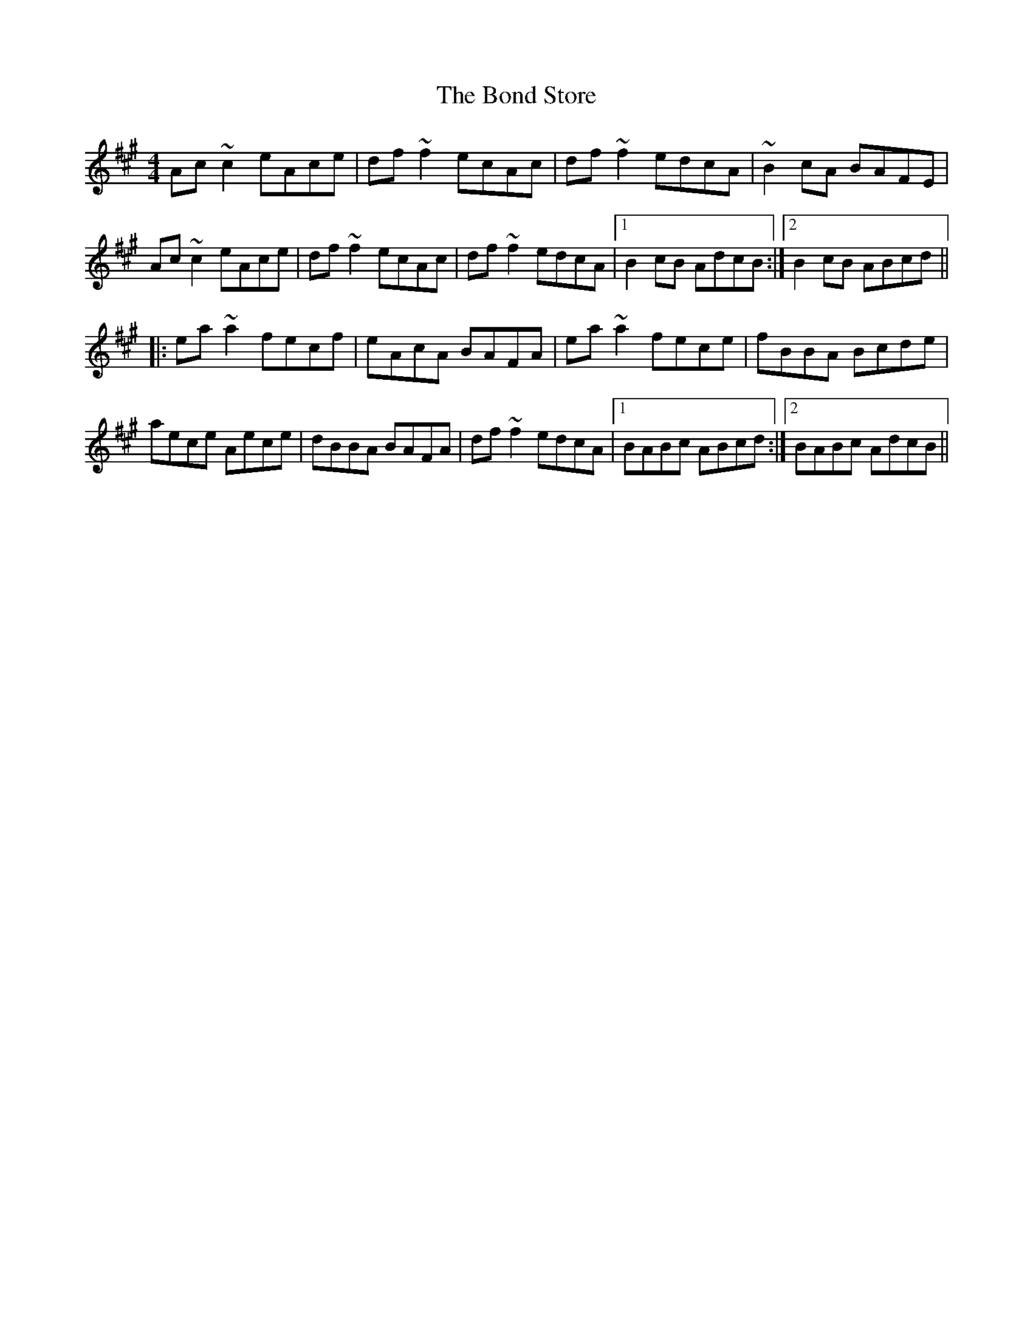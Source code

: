 X: 4405
T: Bond Store, The
R: reel
M: 4/4
K: Amajor
Ac~c2 eAce|df~f2 ecAc|df~f2 edcA|~B2cA BAFE|
Ac~c2 eAce|df~f2 ecAc|df~f2 edcA|1 B2cB AdcB:|2 B2cB ABcd||
|:ea~a2 fecf|eAcA BAFA|ea~a2 fece|fBBA Bcde|
aece Aece|dBBA BAFA|df~f2 edcA|1 BABc ABcd:|2 BABc AdcB||

